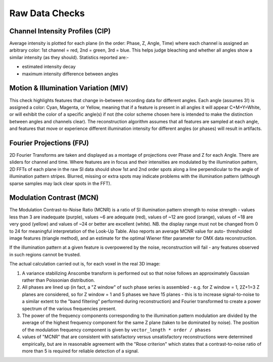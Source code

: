 Raw Data Checks
===============

Channel Intensity Profiles (CIP)
--------------------------------

Average intensity is plotted for each plane (in the order: Phase, Z, Angle,
Time) where each channel is assigned an arbitrary color: 1st channel = red,
2nd = green, 3rd = blue. This helps judge bleaching and whether all angles show
a similar intensity (as they should). Statistics reported are:-

- estimated intensity decay
- maximum intensity difference between angles

Motion & Illumination Variation (MIV)
-------------------------------------

This check highlights features that change in-between recording data for
different angles. Each angle (assumes 3!) is assigned a color: Cyan, Magenta,
or Yellow, meaning that if a feature is present in all angles it will appear
C+M+Y=White, or will exhibit the color of a specific angle(s) if not (the
color scheme chosen here is intended to make the distinction between angles
and channels clear). The reconstruction algorithm assumes that all features
are sampled at each angle, and features that move or experience different
illumination intensity for different angles (or phases) will result in
artifacts.

Fourier Projections (FPJ)
-------------------------

2D Fourier Transforms are taken and displayed as a montage of projections
over Phase and Z for each Angle. There are sliders for channel and time.
Where features are in focus and their intensities are modulated by the
illumination pattern, 2D FFTs of each plane in the raw SI data should show
1st and 2nd order spots along a line perpendicular to the angle of
illumination pattern stripes. Blurred, missing or extra spots may indicate
problems with the illumination pattern (although sparse samples may lack
clear spots in the FFT).

Modulation Contrast (MCN)
-------------------------

The Modulation Contrast-to-Noise Ratio (MCNR) is a ratio of SI illumination
pattern strength to noise strength - values less than 3 are inadequate
(purple), values ~6 are adequate (red), values of ~12 are good (orange),
values of ~18 are very good (yellow) and values of ~24 or better are excellent
(white). NB. the display range must not be changed from 0 to 24 for meaningful
interpretation of the Look-Up Table. Also reports an average MCNR value for
auto- thresholded image features (triangle method), and an estimate for the
optimal Wiener filter parameter for OMX data reconstruction.

If the illumination pattern at a given feature is overpowered by the noise,
reconstruction will fail - any features observed in such regions cannot be
trusted.

The actual calculation carried out is, for each voxel in the real 3D image:

#. A variance stabilizing Anscombe transform is performed out so that noise follows
   an approximately Gaussian rather than Poissonian distribution.

#. All phases are lined up (in fact, a "Z window" of such phase series is
   assembled - e.g. for Z window = 1, 2Z+1=3 Z planes are considered, so for Z
   window = 1 and 5 phases we have 15 planes - this is to increase
   signal-to-noise to a similar extent to the "band filtering" performed during
   reconstruction) and Fourier transformed to create a power spectrum of the
   various frequencies present.  

#. The power of the frequency components corresponding to the illumination
   pattern modulation are divided by the average of the highest frequency
   component for the same Z plane (taken to be dominated by noise). The position
   of the modulation frequency component is given by
   ``vector_length * order / phases``

#. values of "MCNR" that are consistent with satisfactory versus
   unsatisfactory reconstructions were determined empirically, but are in
   reasonable agreement with the "Rose criterion" which states that a
   contrast-to-noise ratio of more than 5 is required for reliable detection of
   a signal.
